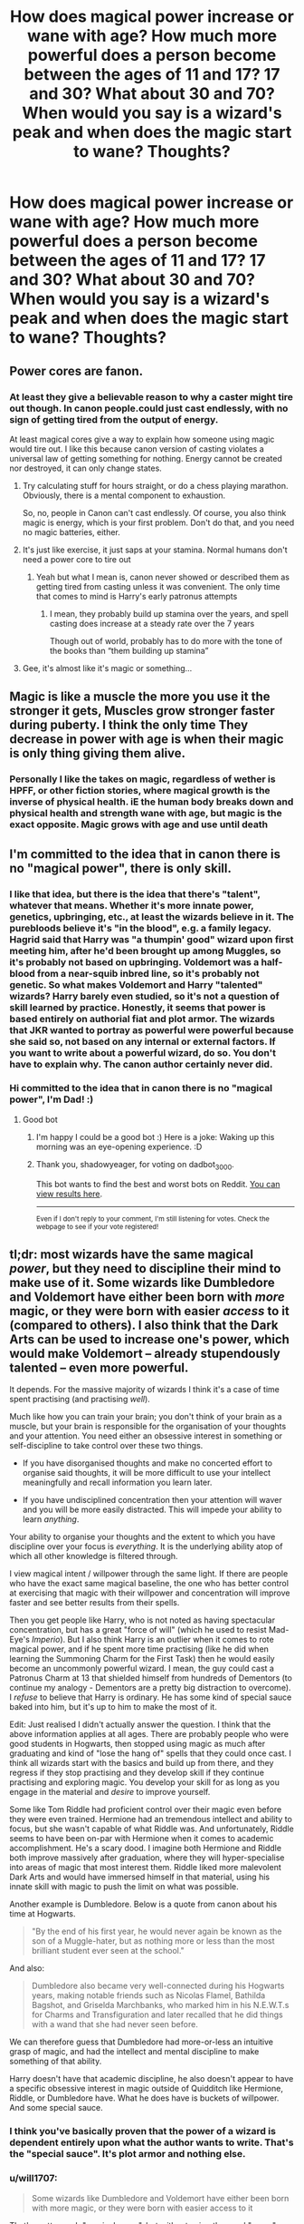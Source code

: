 #+TITLE: How does magical power increase or wane with age? How much more powerful does a person become between the ages of 11 and 17? 17 and 30? What about 30 and 70? When would you say is a wizard's peak and when does the magic start to wane? Thoughts?

* How does magical power increase or wane with age? How much more powerful does a person become between the ages of 11 and 17? 17 and 30? What about 30 and 70? When would you say is a wizard's peak and when does the magic start to wane? Thoughts?
:PROPERTIES:
:Author: maxart2001
:Score: 37
:DateUnix: 1613742735.0
:DateShort: 2021-Feb-19
:FlairText: Discussion
:END:

** Power cores are fanon.
:PROPERTIES:
:Author: the-squat-team
:Score: 42
:DateUnix: 1613747058.0
:DateShort: 2021-Feb-19
:END:

*** At least they give a believable reason to why a caster might tire out though. In canon people.could just cast endlessly, with no sign of getting tired from the output of energy.

At least magical cores give a way to explain how someone using magic would tire out. I like this because canon version of casting violates a universal law of getting something for nothing. Energy cannot be created nor destroyed, it can only change states.
:PROPERTIES:
:Author: CommodorNorrington
:Score: -8
:DateUnix: 1613769762.0
:DateShort: 2021-Feb-20
:END:

**** Try calculating stuff for hours straight, or do a chess playing marathon. Obviously, there is a mental component to exhaustion.

So, no, people in Canon can't cast endlessly. Of course, you also think magic is energy, which is your first problem. Don't do that, and you need no magic batteries, either.
:PROPERTIES:
:Author: Sescquatch
:Score: 13
:DateUnix: 1613772974.0
:DateShort: 2021-Feb-20
:END:


**** It's just like exercise, it just saps at your stamina. Normal humans don't need a power core to tire out
:PROPERTIES:
:Author: howAboutNextWeek
:Score: 9
:DateUnix: 1613770915.0
:DateShort: 2021-Feb-20
:END:

***** Yeah but what I mean is, canon never showed or described them as getting tired from casting unless it was convenient. The only time that comes to mind is Harry's early patronus attempts
:PROPERTIES:
:Author: CommodorNorrington
:Score: 5
:DateUnix: 1613772240.0
:DateShort: 2021-Feb-20
:END:

****** I mean, they probably build up stamina over the years, and spell casting does increase at a steady rate over the 7 years

Though out of world, probably has to do more with the tone of the books than “them building up stamina”
:PROPERTIES:
:Author: howAboutNextWeek
:Score: 1
:DateUnix: 1613772699.0
:DateShort: 2021-Feb-20
:END:


**** Gee, it's almost like it's magic or something...
:PROPERTIES:
:Author: Ashrakan
:Score: 6
:DateUnix: 1613780061.0
:DateShort: 2021-Feb-20
:END:


** Magic is like a muscle the more you use it the stronger it gets, Muscles grow stronger faster during puberty. I think the only time They decrease in power with age is when their magic is only thing giving them alive.
:PROPERTIES:
:Author: chaoticmatrix
:Score: 30
:DateUnix: 1613743850.0
:DateShort: 2021-Feb-19
:END:

*** Personally I like the takes on magic, regardless of wether is HPFF, or other fiction stories, where magical growth is the inverse of physical health. iE the human body breaks down and physical health and strength wane with age, but magic is the exact opposite. Magic grows with age and use until death
:PROPERTIES:
:Author: CommodorNorrington
:Score: 7
:DateUnix: 1613769638.0
:DateShort: 2021-Feb-20
:END:


** I'm committed to the idea that in canon there is no "magical power", there is only skill.
:PROPERTIES:
:Author: munin295
:Score: 32
:DateUnix: 1613744784.0
:DateShort: 2021-Feb-19
:END:

*** I like that idea, but there is the idea that there's "talent", whatever that means. Whether it's more innate power, genetics, upbringing, etc., at least the wizards believe in it. The purebloods believe it's "in the blood", e.g. a family legacy. Hagrid said that Harry was "a thumpin' good" wizard upon first meeting him, after he'd been brought up among Muggles, so it's probably not based on upbringing. Voldemort was a half-blood from a near-squib inbred line, so it's probably not genetic. So what makes Voldemort and Harry "talented" wizards? Harry barely even studied, so it's not a question of skill learned by practice. Honestly, it seems that power is based entirely on authorial fiat and plot armor. The wizards that JKR wanted to portray as powerful were powerful because she said so, not based on any internal or external factors. If you want to write about a powerful wizard, do so. You don't have to explain why. The canon author certainly never did.
:PROPERTIES:
:Author: simianpower
:Score: 9
:DateUnix: 1613763184.0
:DateShort: 2021-Feb-19
:END:


*** Hi committed to the idea that in canon there is no "magical power", I'm Dad! :)
:PROPERTIES:
:Author: dadbot_3000
:Score: 14
:DateUnix: 1613744796.0
:DateShort: 2021-Feb-19
:END:

**** Good bot
:PROPERTIES:
:Author: shadowyeager
:Score: 6
:DateUnix: 1613752098.0
:DateShort: 2021-Feb-19
:END:

***** I'm happy I could be a good bot :) Here is a joke: Waking up this morning was an eye-opening experience. :D
:PROPERTIES:
:Author: dadbot_3000
:Score: 15
:DateUnix: 1613752247.0
:DateShort: 2021-Feb-19
:END:


***** Thank you, shadowyeager, for voting on dadbot_3000.

This bot wants to find the best and worst bots on Reddit. [[https://botrank.pastimes.eu/][You can view results here]].

--------------

^{Even if I don't reply to your comment, I'm still listening for votes. Check the webpage to see if your vote registered!}
:PROPERTIES:
:Author: B0tRank
:Score: 2
:DateUnix: 1613752112.0
:DateShort: 2021-Feb-19
:END:


** tl;dr: most wizards have the same magical /power/, but they need to discipline their mind to make use of it. Some wizards like Dumbledore and Voldemort have either been born with /more/ magic, or they were born with easier /access/ to it (compared to others). I also think that the Dark Arts can be used to increase one's power, which would make Voldemort -- already stupendously talented -- even more powerful.

It depends. For the massive majority of wizards I think it's a case of time spent practising (and practising /well/).

Much like how you can train your brain; you don't think of your brain as a muscle, but your brain is responsible for the organisation of your thoughts and your attention. You need either an obsessive interest in something or self-discipline to take control over these two things.

- If you have disorganised thoughts and make no concerted effort to organise said thoughts, it will be more difficult to use your intellect meaningfully and recall information you learn later.

- If you have undisciplined concentration then your attention will waver and you will be more easily distracted. This will impede your ability to learn /anything/.

Your ability to organise your thoughts and the extent to which you have discipline over your focus is /everything/. It is the underlying ability atop of which all other knowledge is filtered through.

I view magical intent / willpower through the same light. If there are people who have the exact same magical baseline, the one who has better control at exercising that magic with their willpower and concentration will improve faster and see better results from their spells.

Then you get people like Harry, who is not noted as having spectacular concentration, but has a great "force of will" (which he used to resist Mad-Eye's /Imperio/). But I also think Harry is an outlier when it comes to rote magical power, and if he spent more time practising (like he did when learning the Summoning Charm for the First Task) then he would easily become an uncommonly powerful wizard. I mean, the guy could cast a Patronus Charm at 13 that shielded himself from hundreds of Dementors (to continue my analogy - Dementors are a pretty big distraction to overcome). I /refuse/ to believe that Harry is ordinary. He has some kind of special sauce baked into him, but it's up to him to make the most of it.

Edit: Just realised I didn't actually answer the question. I think that the above information applies at all ages. There are probably people who were good students in Hogwarts, then stopped using magic as much after graduating and kind of "lose the hang of" spells that they could once cast. I think all wizards start with the basics and build up from there, and they regress if they stop practising and they develop skill if they continue practising and exploring magic. You develop your skill for as long as you engage in the material and /desire/ to improve yourself.

Some like Tom Riddle had proficient control over their magic even before they were even trained. Hermione had an tremendous intellect and ability to focus, but she wasn't capable of what Riddle was. And unfortunately, Riddle seems to have been on-par with Hermione when it comes to academic accomplishment. He's a scary dood. I imagine both Hermione and Riddle both improve massively after graduation, where they will hyper-specialise into areas of magic that most interest them. Riddle liked more malevolent Dark Arts and would have immersed himself in that material, using his innate skill with magic to push the limit on what was possible.

Another example is Dumbledore. Below is a quote from canon about his time at Hogwarts.

#+begin_quote
  "By the end of his first year, he would never again be known as the son of a Muggle-hater, but as nothing more or less than the most brilliant student ever seen at the school."
#+end_quote

And also:

#+begin_quote
  Dumbledore also became very well-connected during his Hogwarts years, making notable friends such as Nicolas Flamel, Bathilda Bagshot, and Griselda Marchbanks, who marked him in his N.E.W.T.s for Charms and Transfiguration and later recalled that he did things with a wand that she had never seen before.
#+end_quote

We can therefore guess that Dumbledore had more-or-less an intuitive grasp of magic, and had the intellect and mental discipline to make something of that ability.

Harry doesn't have that academic discipline, he also doesn't appear to have a specific obsessive interest in magic outside of Quidditch like Hermione, Riddle, or Dumbledore have. What he does have is buckets of willpower. And some special sauce.
:PROPERTIES:
:Author: killer_quill
:Score: 19
:DateUnix: 1613746631.0
:DateShort: 2021-Feb-19
:END:

*** I think you've basically proven that the power of a wizard is dependent entirely upon what the author wants to write. That's the "special sauce". It's plot armor and nothing else.
:PROPERTIES:
:Author: simianpower
:Score: 6
:DateUnix: 1613763395.0
:DateShort: 2021-Feb-19
:END:


*** u/will1707:
#+begin_quote
  Some wizards like Dumbledore and Voldemort have either been born with more magic, or they were born with easier access to it
#+end_quote

That's pretty much "magical cores", but without using the word "cores"
:PROPERTIES:
:Author: will1707
:Score: 2
:DateUnix: 1613763774.0
:DateShort: 2021-Feb-19
:END:


** At what age are you best at playing the piano?

I think that is a very similar question. So there are three components: Talent, knowledge, and skill. When you are very young, you will lack the last two, although the first can make acquiring it very easy, if you have an intuitive grasp (think Mozart). In theory, you can improve skill and knowledge all your life, but beyond a certain point, improvements are only incremental.

So in theory, I'd say you are best at performing magic in old age. In practice, you'll have learned 99.99% of all the stuff that will max out your talent at some point early in life, probably before 50, if you give wizards a life span of 130 or so. And just because you keep practicing and learning, you're never becoming Mozart if you weren't already, so you'll stay on that plateau for the rest of your life.

The profiency curve therefore should look something like this: [[https://upload.wikimedia.org/wikipedia/commons/5/54/Generalized_logistic_function_A0_K1_B1.5_Q0.5_%CE%BD0.5_M0.5.png][curve]]

The scaling I imagine for average wizards is approximately:

- -1: Age 5
- -0.5: Age 11
- 0.5: Age 20
- 1.5: Age 50

And as long as you don't fall magically ill, magic waning isn't a thing.
:PROPERTIES:
:Author: Sescquatch
:Score: 9
:DateUnix: 1613774238.0
:DateShort: 2021-Feb-20
:END:


** Personally I subscribe to the idea that they have unrestrained access to infinity amounts of magic or that magic is not actually an energy and the telltale signs of accidental magic that generate that idea are just a result of magic being attempted without a proper intent behind it.

Through all the books there was no instance of anyone suffering anything resembling the “magical exhaustion” common in the fandom, and the supposed scale of power was so over the place that trying to make sense of it is an exercise in futility like, the unforgivables were supposedly extremely power intensive but by the time the Battle of Hogwarts happened /everyone/ from both sides and /their goddam owls/ seemed to be casting them at the rate of a freaking machine gun, then there is the patronus which was supposedly hard even for adults but not only Harry managed at thirteen, but he also taught it to the entire DA in a few weeks which, if I am not mistaken, included /other/ 13 YO and potentially even /younger/ students.

And still on the topic of the patronus, that thing is almost as arbitrary as the fidelius, I mean common, even disregarding the fact that having animals represent specific character traits is a particularity of humans and varies a lot with the culture than what is the correlation between the intensity of the emotion and the amount of power needed? Like, can a memory generate so much happiness that the person don't have the power to cast the spell? Or the amount of power is the same but the happiest the memory the stronger the spell?

Personally I think either magic is more like a form of authority over the world and isn't spent because there is no energy-cost per spell at all; it is an energy but the amount available to everyone is infinity; or it is an energy but by the time cannon arrived they had perfected the energy-efficiency of spells to such a point that the amount anyone has became essentially a non-issue since even the weakest wizard around would need to cast high-power spells with no-rest for days before even approaching magical exhaustion.
:PROPERTIES:
:Author: JOKERRule
:Score: 6
:DateUnix: 1613755957.0
:DateShort: 2021-Feb-19
:END:


** Taure has argued that there's a sharp spike in power around the seventeenth birthday, if I remember correctly.

I don't think there's a drop in power for older wixes, because we have examples of several old people who are nevertheless extremely magically-potent and perform on par with or better than younger adults.
:PROPERTIES:
:Author: callmesalticidae
:Score: 14
:DateUnix: 1613743666.0
:DateShort: 2021-Feb-19
:END:

*** I've not come across the word wixes before. Is it a typo for witches or a genderless term for magical people or a third thing altogether?
:PROPERTIES:
:Author: nycrolB
:Score: 2
:DateUnix: 1613774069.0
:DateShort: 2021-Feb-20
:END:

**** Genderless term (portmanteau of wizard/witch + mix).

I first encountered it via [[https://thepostmodernpottercompendium.tumblr.com/][Postmodern Potter Compendium]], which is sort of an anthropologist's response-blog/fic to HPMOR.^{1}

I don't use the term in my fics, because it doesn't feel like something that'd organically arise in most situations, but I like it enough to use it in discussions.

^{1} I strongly recommend [[https://archiveofourown.org/works/8208254/chapters/18807284][towards nuclear winter]], by the same author. It's a Cold War-era fic about the problems that result from the partitioning of muggle!Germany.
:PROPERTIES:
:Author: callmesalticidae
:Score: 2
:DateUnix: 1613775038.0
:DateShort: 2021-Feb-20
:END:

***** I can't tell if you're being downvoted for the HPMOR reference or the gender neutral advocacy... Either way it's a shame
:PROPERTIES:
:Author: Roneitis
:Score: 2
:DateUnix: 1613866557.0
:DateShort: 2021-Feb-21
:END:

****** Oh well. Can't make everybody happy, I guess!
:PROPERTIES:
:Author: callmesalticidae
:Score: 2
:DateUnix: 1613868215.0
:DateShort: 2021-Feb-21
:END:


** Canon doesn't really go into this - there's not a single point where anything even remotely resembling "magic power levels" are explored.

My theory is that magic "power" is essentially 100% about what you know and /maybe/ whether your body can still make the right wand-movements.

There's no real limit to when you can cast certain spells or when they're at their most powerful, as long as you know exactly how to do the spell - see also, a 13-year-old driving off hundreds of Dementors with a Patronus, an 11-year-old casting a Hovering Charm strong enough to rip a massive troll's club out of its hand.

The only moments your access to magic would wane, then, is if you either start forgetting spells due to waning memory, or if your body physically can't make the wand-movements anymore.
:PROPERTIES:
:Author: PsiGuy60
:Score: 4
:DateUnix: 1613759531.0
:DateShort: 2021-Feb-19
:END:

*** Wand movements also seem to be optional, since more skilled wizards do with a simple wave or point what the less skilled ones would require many gestures and/or words to do. Look at Dumbledore's fight with Riddle. They gesture and wave and point, but none of that is carefully calculated wand movements. It's more like a conductor than a painter.
:PROPERTIES:
:Author: simianpower
:Score: 3
:DateUnix: 1613763601.0
:DateShort: 2021-Feb-19
:END:

**** The movies I don't really see as a valid reference given the myriad other ways it plays fast-and-loose with what's established in the books.

I don't remember the books ever really going into detail regarding how the wand-movements look, just that they're there. Is there a specific point I could look at for your example?
:PROPERTIES:
:Author: PsiGuy60
:Score: 1
:DateUnix: 1613765011.0
:DateShort: 2021-Feb-19
:END:


** For me, magic exists in the world and wizards are the channel, not the source. I dislike fics where people are either born powerful or not, it's all about how much knowledge of magic you have and how do you use it.
:PROPERTIES:
:Author: Anmothra
:Score: 3
:DateUnix: 1613755109.0
:DateShort: 2021-Feb-19
:END:


** It's whatever an author wants it to be, because HP has no hard magic system and even JKR made stuff up whenever she felt like it. Dumbledore's the strongest around and he's over 110 years old, so make of that what you will.
:PROPERTIES:
:Author: simianpower
:Score: 2
:DateUnix: 1613761519.0
:DateShort: 2021-Feb-19
:END:


** I think that there is probably a fairly standard magical baseline (you either have magic, or you don't), but what differs is the users personality, intelligence, willpower, talents and interests.

I'm a teacher, and at any point, I will have a class of 25 students, and 25 different levels of abilities. Some pick things up easily, some are always going to struggle. Some may not be particularly intellectual, but will give 100% to any task, others are blessed with strong intellect, but are too unmotivated to achieve their full potential.

Someone like Krum is an exceptional flyer because that is the branch of magic that he is interested in the most, just like any elite sportsperson. He has the innate talent AND the willpower to channel that ability. We can presume he works hard to develop those skills, trains regularly and is focussed on his goal.

Snape is a strong wizard because he is exceptionally intelligent, and has the willpower to want to learn, but also a streak of ruthlessness that means he pushes the boundaries. We can presume Hermione is probably at least as intelligent, but she's a rule follower, and doesn't have that same level of ruthlessness.
:PROPERTIES:
:Author: Araucaria2024
:Score: 2
:DateUnix: 1613758517.0
:DateShort: 2021-Feb-19
:END:


** Magic is supposed to be a skill like any other - you practice and you get better, if you're smart/talented/have synergistic qualities then you have a leg-up, and understanding it usually helps.

So, I'd imagine that as long as you maintained yourself and kept practicing, you'd probably keep getting better at Magic. I wouldn't say that Magic 'wanes', technically, but if you get older and slower then it's harder to make wand motions as smoothly as you did in your youth and cognitive decline would make picking up new spells harder, etc. So, you get worse at the things that make you good at magic, rather than getting worse at magic itself.
:PROPERTIES:
:Author: Avalon1632
:Score: 1
:DateUnix: 1613764882.0
:DateShort: 2021-Feb-19
:END:


** In my fick, it takes wizards up to 40 years to reach their peak, and magical power is tied directly to one's life expectancy. The most powerful mages should expect to live well over 200 years.
:PROPERTIES:
:Author: IceReddit87
:Score: 1
:DateUnix: 1613768978.0
:DateShort: 2021-Feb-20
:END:


** In my mind magic works essentially like how Zenkai boosts worked in DBZ. The vast majority of people are never pushed to the point where they /have/ to increase their magic, so it just slowly grows as they get older and practice more and more magic in school.

Some people like Aurors and Cursebreakers start getting small Zenkai boosts as they're pushed past their limits in training, but imo the earlier you start Zenkai boosting, the more magic you can eventually wield.

But ofc if you don't continue working on your magic it won't grow.

Meanwhile people like Dumbledore and Grindelwald worked themselves to the bone continuously training over and over, repeatedly working themselves to exhaustion, giving them insane Zenkai boosts, which panned out later in life as they continued to push themselves to the point where they casually do things most wizards and witches balk at the thought of.

Like having multiple transfigurations ongoing while fighting a running battle with someone throwing Unforgiveables around like candy, while protecting a child and keeping the insane guy's best lieutenant from joining the fight.
:PROPERTIES:
:Author: BlueSkies5Eva
:Score: 1
:DateUnix: 1613777565.0
:DateShort: 2021-Feb-20
:END:


** I would say it depends on the amount of potential that a specific witch/wizard has
:PROPERTIES:
:Author: Puzzled_Reward
:Score: 1
:DateUnix: 1613790876.0
:DateShort: 2021-Feb-20
:END:
